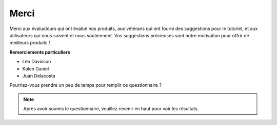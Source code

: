 Merci
====================

Merci aux évaluateurs qui ont évalué nos produits, aux vétérans qui ont fourni des suggestions pour le tutoriel, et aux utilisateurs qui nous suivent et nous soutiennent.
Vos suggestions précieuses sont notre motivation pour offrir de meilleurs produits !

**Remerciements particuliers**

* Len Davisson
* Kalen Daniel
* Juan Delacosta
  
    
Pourriez-vous prendre un peu de temps pour remplir ce questionnaire ?

.. raw:: html
    
    <iframe src="https://docs.google.com/forms/d/e/1FAIpQLSf-AZ1nPakmt9MBxZWVaQDlTZ9V5CL8zq-tTQOno60y9mqgpw/viewform?embedded=true" width="640" height="2127" frameborder="0" marginheight="0" marginwidth="0">正在加载…</iframe>

.. note:: 

    Après avoir soumis le questionnaire, veuillez revenir en haut pour voir les résultats.
